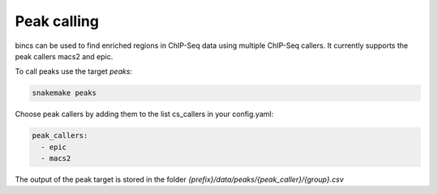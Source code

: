 Peak calling
============

bincs can be used to find enriched regions in ChIP-Seq data using multiple
ChIP-Seq callers. It currently supports the peak callers macs2 and epic.

To call peaks use the target `peaks`:

.. code-block:: bash

   snakemake peaks

Choose peak callers by adding them to the list cs\_callers in your config.yaml:

.. code-block:: yaml

   peak_callers:
     - epic
     - macs2

The output of the peak target is stored in the folder
`{prefix}/data/peaks/{peak_caller}/{group}.csv`



.. bincs also supports CSAW, but since it finds regions that differ between
    conditions it is documented under differential enrichment and can not be used
    with the peaks target.
